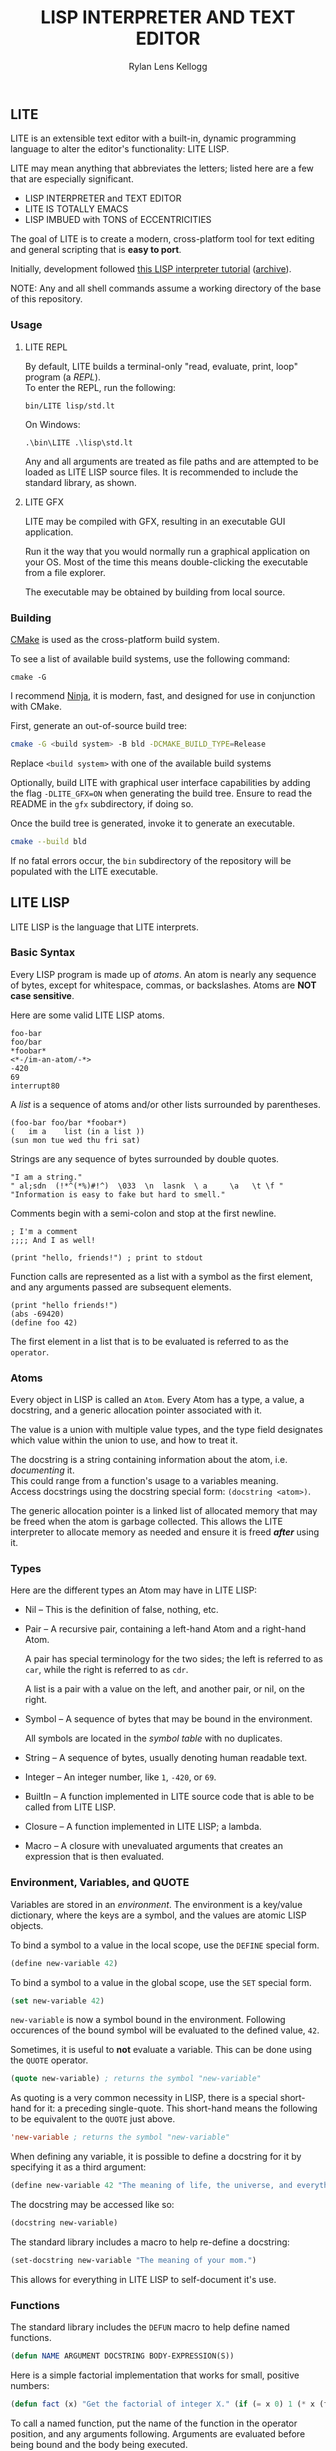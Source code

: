 #+title: LISP INTERPRETER AND TEXT EDITOR
#+author: Rylan Lens Kellogg
#+description: LITE is a lisp interpreter and text editor built in C.
#+created: <2022-05-26 Thu>
#+options: toc:nil

** LITE

LITE is an extensible text editor with a built-in, dynamic programming
language to alter the editor's functionality: LITE LISP.

LITE may mean anything that abbreviates the letters; listed here are a
few that are especially significant.

- LISP INTERPRETER and TEXT EDITOR
- LITE IS TOTALLY EMACS
- LISP IMBUED with TONS of ECCENTRICITIES

The goal of LITE is to create a modern, cross-platform tool
for text editing and general scripting that is *easy to port*.

Initially, development followed [[https://www.lwh.jp/lisp/][this LISP interpreter tutorial]] ([[https://web.archive.org/web/20220617192957/https://www.lwh.jp/lisp][archive]]).

NOTE: Any and all shell commands assume a working directory of the base of this repository.

*** Usage

**** LITE REPL

By default, LITE builds a terminal-only "read, evaluate, print, loop" program (a /REPL/). \\
To enter the REPL, run the following:
#+begin_src shell
  bin/LITE lisp/std.lt
#+end_src

On Windows:
#+begin_src shell
  .\bin\LITE .\lisp\std.lt
#+end_src

Any and all arguments are treated as file paths and are attempted to be loaded as LITE LISP source files.
It is recommended to include the standard library, as shown.

**** LITE GFX

LITE may be compiled with GFX, resulting in an executable GUI application.

Run it the way that you would normally run a graphical application on your OS.
Most of the time this means double-clicking the executable from a file explorer.

The executable may be obtained by building from local source.
# or [[https://github.com/LensPlaysGames/LITE/releases/latest][downloading]] the latest pre-built release.

*** Building

[[https://cmake.org/][CMake]] is used as the cross-platform build system.

To see a list of available build systems, use the following command:
#+begin_src shell
  cmake -G
#+end_src

I recommend [[https://www.ninja-build.org][Ninja]], it is modern, fast, and
designed for use in conjunction with CMake.

First, generate an out-of-source build tree:
#+begin_src sh
  cmake -G <build system> -B bld -DCMAKE_BUILD_TYPE=Release
#+end_src
Replace ~<build system>~ with one of the available build systems

Optionally, build LITE with graphical user interface capabilities by
adding the flag ~-DLITE_GFX=ON~ when generating the build tree.
Ensure to read the README in the ~gfx~ subdirectory, if doing so.

Once the build tree is generated, invoke it to generate an executable.
#+begin_src sh
  cmake --build bld
#+end_src

If no fatal errors occur, the ~bin~ subdirectory of the
repository will be populated with the LITE executable.

** LITE LISP

LITE LISP is the language that LITE interprets.

*** Basic Syntax

Every LISP program is made up of /atoms/.
An atom is nearly any sequence of bytes, except for whitespace, commas, or backslashes.
Atoms are *NOT case sensitive*.

Here are some valid LITE LISP atoms.
#+begin_example
foo-bar
foo/bar
*foobar*
<*-/im-an-atom/-*>
-420
69
interrupt80
#+end_example

A /list/ is a sequence of atoms and/or other lists surrounded by parentheses.
#+begin_example
(foo-bar foo/bar *foobar*)
(   im a    list (in a list ))
(sun mon tue wed thu fri sat)
#+end_example

Strings are any sequence of bytes surrounded by double quotes.
#+begin_example
"I am a string."
" al;sdn  (!*^(*%)#!^)  \033  \n  lasnk  \ a     \a   \t \f "
"Information is easy to fake but hard to smell."
#+end_example

Comments begin with a semi-colon and stop at the first newline.
#+begin_example
; I'm a comment
;;;; And I as well!

(print "hello, friends!") ; print to stdout
#+end_example

Function calls are represented as a list with a symbol as the first element,
and any arguments passed are subsequent elements.
#+begin_example
(print "hello friends!")
(abs -69420)
(define foo 42)
#+end_example

The first element in a list that is to be evaluated is referred to as
the ~operator~.

*** Atoms

Every object in LISP is called an ~Atom~. Every Atom has a type, a value,
a docstring, and a generic allocation pointer associated with it.

The value is a union with multiple value types, and the type field designates
which value within the union to use, and how to treat it.

The docstring is a string containing information about the atom, i.e. /documenting/ it. \\
This could range from a function's usage to a variables meaning. \\
Access docstrings using the docstring special form: ~(docstring <atom>)~.

The generic allocation pointer is a linked list of allocated memory that
may be freed when the atom is garbage collected. This allows the LITE interpreter
to allocate memory as needed and ensure it is freed */after/* using it.

*** Types

Here are the different types an Atom may have in LITE LISP:
- Nil -- This is the definition of false, nothing, etc.
- Pair -- A recursive pair, containing a left-hand Atom and a right-hand Atom.

  A pair has special terminology for the two sides; the left is
  referred to as ~car~, while the right is referred to as ~cdr~.

  A list is a pair with a value on the left,
  and another pair, or nil, on the right.

- Symbol  -- A sequence of bytes that may be bound in the environment.

  All symbols are located in the /symbol table/ with no duplicates.

- String  -- A sequence of bytes, usually denoting human readable text.
- Integer -- An integer number, like ~1~, ~-420~, or ~69~.
- BuiltIn -- A function implemented in LITE source code that is able to be called from LITE LISP.
- Closure -- A function implemented in LITE LISP; a lambda.
- Macro   -- A closure with unevaluated arguments that creates an expression that is then evaluated.

*** Environment, Variables, and QUOTE

Variables are stored in an /environment/.
The environment is a key/value dictionary, where the keys
are a symbol, and the values are atomic LISP objects.

To bind a symbol to a value in the local scope, use the ~DEFINE~ special form.
#+begin_src lisp
  (define new-variable 42)
#+end_src

To bind a symbol to a value in the global scope, use the ~SET~ special form.
#+begin_src lisp
  (set new-variable 42)
#+end_src

# TODO: Explore what is meant by "scope", above.

~new-variable~ is now a symbol bound in the environment.
Following occurences of the bound symbol will be evaluated to the defined value, ~42~.

Sometimes, it is useful to *not* evaluate a variable.
This can be done using the ~QUOTE~ operator.
#+begin_src lisp
  (quote new-variable) ; returns the symbol "new-variable"
#+end_src

As quoting is a very common necessity in LISP, there is
a special short-hand for it: a preceding single-quote.
This short-hand means the following to be equivalent to the ~QUOTE~ just above.
#+begin_src lisp
  'new-variable ; returns the symbol "new-variable"
#+end_src

When defining any variable, it is possible to define
a docstring for it by specifying it as a third argument:
#+begin_src lisp
  (define new-variable 42 "The meaning of life, the universe, and everything.")
#+end_src

The docstring may be accessed like so:
#+begin_src lisp
  (docstring new-variable)
#+end_src

The standard library includes a macro to help re-define a docstring:
#+begin_src lisp
  (set-docstring new-variable "The meaning of your mom.")
#+end_src

This allows for everything in LITE LISP to self-document it's use.

*** Functions

The standard library includes the ~DEFUN~ macro to help define named functions.
#+begin_src lisp
  (defun NAME ARGUMENT DOCSTRING BODY-EXPRESSION(S))
#+end_src

Here is a simple factorial implementation that works for small, positive numbers:
#+begin_src lisp
  (defun fact (x) "Get the factorial of integer X." (if (= x 0) 1 (* x (fact (- x 1)))))
#+end_src

To call a named function, put the name of the function in the operator
position, and any arguments following. Arguments are evaluated before
being bound and the body being executed.
#+begin_src lisp
  (fact 6)
#+end_src

Assuming ~FACT~ refers to the function defined just above, this would
result in the integer ~720~, as ~6~ was bound to the symbol ~X~ during
the execution of the functions body.

As arguments are evaluated before being bound, we can also pass
expressions. The result of the expression will be bound to the
argument symbol.
#+begin_src lisp
  (fact (fact 3))
#+end_src

In this case, =(fact 3)= will be evaluated before the outer ~FACT~
call, so that we can bind the result of it to ~X~. Once evaluating,
we will get the integer result ~6~, which will then be bound to ~X~
in the outer (left-most) ~FACT~ call, resulting in ~720~.

**** Lambda/Closure

A lambda is a function with no name.

Currently, lambdas may be defined with the following special form:
#+begin_src lisp
  (lambda ARGUMENT BODY-EXPRESSION(S))
#+end_src

ARGUMENT is a symbol or a list of symbols denoting arguments
to be bound when the function is called.

BODY-EXPRESSION(S) is a sequence of expressions that will be executed
with arguments bound when the lambda is called. The result of the last
expression in the body is the return value of the lambda.

This means the identity lambda may be written like so:
#+begin_src lisp
  (lambda (x) x)
#+end_src

As a real world example, here is the factorial implementation from above written as a lambda:
#+begin_src lisp
  (lambda (x) (if (= x 0) 1 (* x (fact (- x 1)))))
#+end_src

To call a lambda, put it in the operator position just like the name
of a named function. Pass any arguments as subsequent values in the
list, just as you would a named function.
#+begin_src lisp
  ((lambda (x) (if (= x 0) 1 (* x (fact - x 1)))) 6)
#+end_src

Evaluating the above would result in the integer value ~720~, as ~6~
was bound to ~X~ and the lambda body was executed.

**** Variadic Arguments

There is also support for variadic arguments using an /improper list/.
The syntax for an improper list is as follows:
: (1 2 3 . 4)

In the context of a lambda, here is how to define a function with two
positional arguments followed by a varying number of arguments.
#+begin_src lisp
  (lambda (argument1 argument2 . the-rest) BODY-EXPRESSION(S))
#+end_src
After all fixed arguments are given, the rest are passed as a list to
the function. If no variadic arguments are given, nil is passed.

To create a function that may take any amount of arguments, put a
symbol in the ARGUMENT position, as seen in this re-definition of the
~+~ operator in the standard library:
#+begin_src lisp
  (let ((old+ +))
    (lambda ints (foldl old+ 0 ints)))
#+end_src


*** Macros

A macro may be created with the ~MACRO~ operator.
A macro is like a lambda, except it will return the result of evaluating
it's return value, rather than it's return value being the result.
This allows for commands and arguments to be built programatically in LISP.

In order to ease the making of macros, there is /quasiquotation/.
It is similar to regular quotation, but it is possible to unquote
specific atoms so as to evaluate them before calling the returned
expression.

While it is possible to call the quasiquotation operators manually,
there are short-hand special forms built in to the parser.
- '`'  -- QUASIQUOTE
- ','  -- UNQUOTE
- ',@' -- UNQUOTE-SPLICING

These special forms allow macro definitions to
look more like the expressions they produce.

A simple example that mimics the ~QUOTE~ operator:
#+begin_src lisp
  (macro my-quote (x) "Mimics the 'QUOTE' operator." `(quote ,x))
#+end_src

The QUASIQUOTE special-form at the beginning will cause the QUOTE
symbol to pass through without being evaluated. The UNQUOTE
special-form before the ~X~ symbol will cause it to be evaluated,
replacing ~,x~ with the passed argument.

For example, calling ~(my-quote a)~ will eventually expand to
~(QUOTE A)~, which will result in the symbol ~A~ being returned upon
evaluation.

For a more real-world example that is actually useful, let's take a
look at ~DEFUN~ from the standard library.
#+begin_src lisp
  (macro defun (name args docstring . body)
    "Define a named lambda function with a given docstring."
    `(define ,name (lambda ,args ,@body) ,docstring))
#+end_src

As you can see, this macro takes 3 fixed arguments followed by any
number of arguments following passed as a list bound to ~BODY~. The
first argument, name, is within a quasiquoted expression, but contains
an unquote special-form operator. This causes it to be evaluated during
macro expansion, resulting in the passed argument. The same thing
happens with ~ARGS~ and ~DOCSTRING~. When it comes to ~BODY~, though,
things change. As ~BODY~ is a list, and a function body is not a list,
but a sequence, we must transform it somehow. This is where the
~UNQUOTE-SPLICING~ operator comes into play, as it will take each
element of a given list and splice it into a sequence.
#+begin_example
,BODY  = ((print a) (print b) (print c))
,@BODY = (print a) (print b) (print c)
#+end_example

This allows the ~LAMBDA~ body argument to be a valid sequence of
expressions that can be evaluated properly.


When including the standard library, ~DEFMACRO~ operates exactly the
same as ~MACRO~.

When the environment variable ~DEBUG/MACRO~ is non-nil, extra output
concerning macros is produced.

*** Special Forms

Special forms are hard-coded symbols that go in the operator position.
They are the most fundamental building blocks of how LITE LISP operates.

Here is a list of all of the special forms currently in LITE LISP.

- QUOTE :: Pass one and only argument through without evaluating it.

  There is also a short-form built in to the parser: ~'~ (single quote).
  This allows code to be written much faster, as quoting is something
  that happens quite often in the land of LISP.
  : 'X == (QUOTE X)

- DEFINE and SET :: Bind a symbol to a given atomic value within the
  LISP environment.

  ~(DEFINE SYMBOL VALUE [DOCSTRING])~

  ~DEFINE~ binds within the local environment, while ~set~ binds within
  the global environment.

- LAMBDA :: Create a closure from the given expected arguments and body.

  ~(LAMBDA ARGS BODY)~

  This closure can then be placed in the operator position, and any
  further elements in the list will be bound to the argument symbols
  given in the lambda definition while the body is evaluated.

- IF :: A conditional expression.

  ~(IF CONDITION THEN OTHERWISE)~

  Evaluate the given condition. If result is non-nil, evaluate the
  second argument given. Otherwise, evaluate the third argument.

- WHILE :: A conditional loop.

  ~(WHILE CONDITION BODY)~

  Evaluate condition. If result is non-nil, evaluate BODY one time.
  Repeat each time body is evaluated.

  Extra information regarding ~WHILE~ loops is output when the
  ~DEBUG/WHILE~ debug flag is set to a non-nil value.

- PROGN :: Evaluate sequence of expressions, returning result of last expression.

  This is mainly used within ~IF~ to be able to evaluate multiple expressions
  within the ~THEN~ or ~OTHERWISE~ singular expression argument.

- MACRO :: Create a closure, except the passed arguments are not
  evaluated, and the value returned from the macro is evaluated,
  then that return value is the result.

- DOCSTRING :: Return the docstring of any given atom, if it exists.

- EVALUATE :: Return the result of the given argument after evaluating it.

  This is mostly used in macros to evaluate certain arguments.

  NOTE: Currently, nested calls to ~EVALUATE~ do not behave as expected.

- ENV :: Return the current environment.

- ERROR :: Print the given message to standard out after an error indicator.
  Returns the given message. Halts evaluation.


*** Structures

Structures are defined in the standard library, and can not be used
unless it is included.

In LITE LISP, structures are basically an associative list with
stricter rules.

Each association within the structure is referred to as a /member/.

Each member must be a pair with a symbol on the left side. This symbol
is the member's /identifier/, or ID.

Let's look at how to define a new structure:
#+begin_src lisp
  (defstruct my-struct
    "my docstring"
    ((my-member 0)))
#+end_src

Here, we have a structure, ~my-struct~, with a single member, ~my-member~.

It should be noted that the syntax for defining members matches ~let~
exactly, at least on the surface. One important thing to note is that
initial values given to members are not evaluated, and so must be a
self-evaluating value (a literal). For example, attempting to put the
name of a function as an initial value *does not work* (at least not as
expected). The member will be bound to the symbol that matches the name
of the function, not the function itself.

To access the value of any given member within a structure, use ~get-member~:
#+begin_src lisp
  (get-member my-struct my-member)
#+end_src

This will return the value of the member with an ID of ~my-member~
within ~my-struct~. If one does not exist, it will return nil. Because
we gave the member an initial value of zero, that is what is returned.

~set-member~ can be used to update a member's value.
#+begin_src lisp
  (set-member my-struct 'my-member 42)
#+end_src

To define a member to a function, you must first define the structure.
Afterwards, use ~set-member~, which evaluates the value argument:
#+begin_src lisp
  (set-member my-struct 'my-member +)
#+end_src

At this point, ~my-member~ of ~my-struct~ has a value of the closure
which was bound to the symbol ~+~.

We can now call this member function using the ~call-member~ macro:
#+begin_src lisp
  (call-member my-struct my-member 34 35)
#+end_src

Any arguments after the structure symbol and member ID are passed
through to the called function.

As you may already be thinking, you don't always want to use structures
in the way shown above, where the actual structure definition is the
mutable data. In most cases, it is preferable to define a structure
once, and have multiple instances of the defined. This is possible with
the ~make~ macro:
#+begin_src lisp
  (defstruct vector3
    "A vector of three integers, X, Y, and Z."
    ((x 0) (y 0) (z 0)))

  ;; Create an instance of a defined structure.
  (set my-coordinates (make vector3))
  ;; Setting member values.
  (set-member my-coordinates 'x 24)
  (set-member my-coordinates 'y 34)
  (set-member my-coordinates 'z 11)
  ;; Print the instance of the structure to standard out.
  (print my-coordinates)
  ;; Accessing member IDs and values as separate lists.
  (let ((coordinate-members (map car my-coordinates))
        (coordinate-values (map cadr my-coordinates)))
    (print coordinate-members)
    (print coordinate-values))
  ;; Print the sum of all of the values in the structure.
  (print (foldl + 0 (map cadr my-coordinates)))
#+end_src

*** Misc

- Buffer Table

  Get the current buffer table with the ~BUF~ operator.

- Symbol Table

  Get the current symbol table with the ~SYM~ operator.

  Alternatively, visualize the environment by setting
  ~DEBUG/ENVIRONMENT~ to any non-nil value.

- Closure Environment Syntax

  Currently, closures are stored in the environment with the following syntax:
  : (ENVIRONMENT (ARGUMENT ...) BODY-EXPRESSION)

- Escape Sequences within Strings

  Currently, strings have a double-backslash escape sequence.

  The following escape sequences are recognized within strings:
  - ~\\_~ -> nothing
  - ~\\r~ -> ~\r~ (0xd)
  - ~\\n~ -> ~\n~ (0xa)
  - ~\\"~ -> ~"~

- Debug Environment Variables

  There are environment variables that cause LITE to report output extra
  information regarding the topic the variable pertains to when non-nil.

  For a list of all debug variables that LITE internally responds to,
  see the file that enables all of them at once, ~lisp/dbg.lt~.
